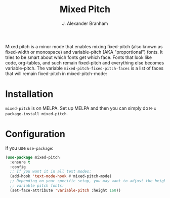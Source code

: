 #+TITLE: Mixed Pitch
#+AUTHOR: J. Alexander Branham
#+LANGUAGE: en

Mixed pitch is a minor mode that enables mixing fixed-pitch (also known as
fixed-width or monospace) and variable-pitch (AKA "proportional") fonts. It
tries to be smart about which fonts get which face. Fonts that look like code,
org-tables, and such remain fixed-pitch and everything else becomes
variable-pitch. The variable ~mixed-pitch-fixed-pitch-faces~ is a list of faces
that will remain fixed-pitch in mixed-pitch-mode:

[[file:screenshots/screenshot_20170712_202445.png]]

* Installation
~mixed-pitch~ is on MELPA. Set up MELPA and then you can simply do ~M-x package-install mixed-pitch~.
* Configuration
If you use =use-package=:
#+BEGIN_SRC emacs-lisp
  (use-package mixed-pitch
    :ensure t
    :config
    ;; If you want it in all text modes:
    (add-hook 'text-mode-hook #'mixed-pitch-mode)
    ;; Depending on your specific setup, you may want to adjust the height of
    ;; variable pitch fonts:
    (set-face-attribute 'variable-pitch :height 160))
#+END_SRC
